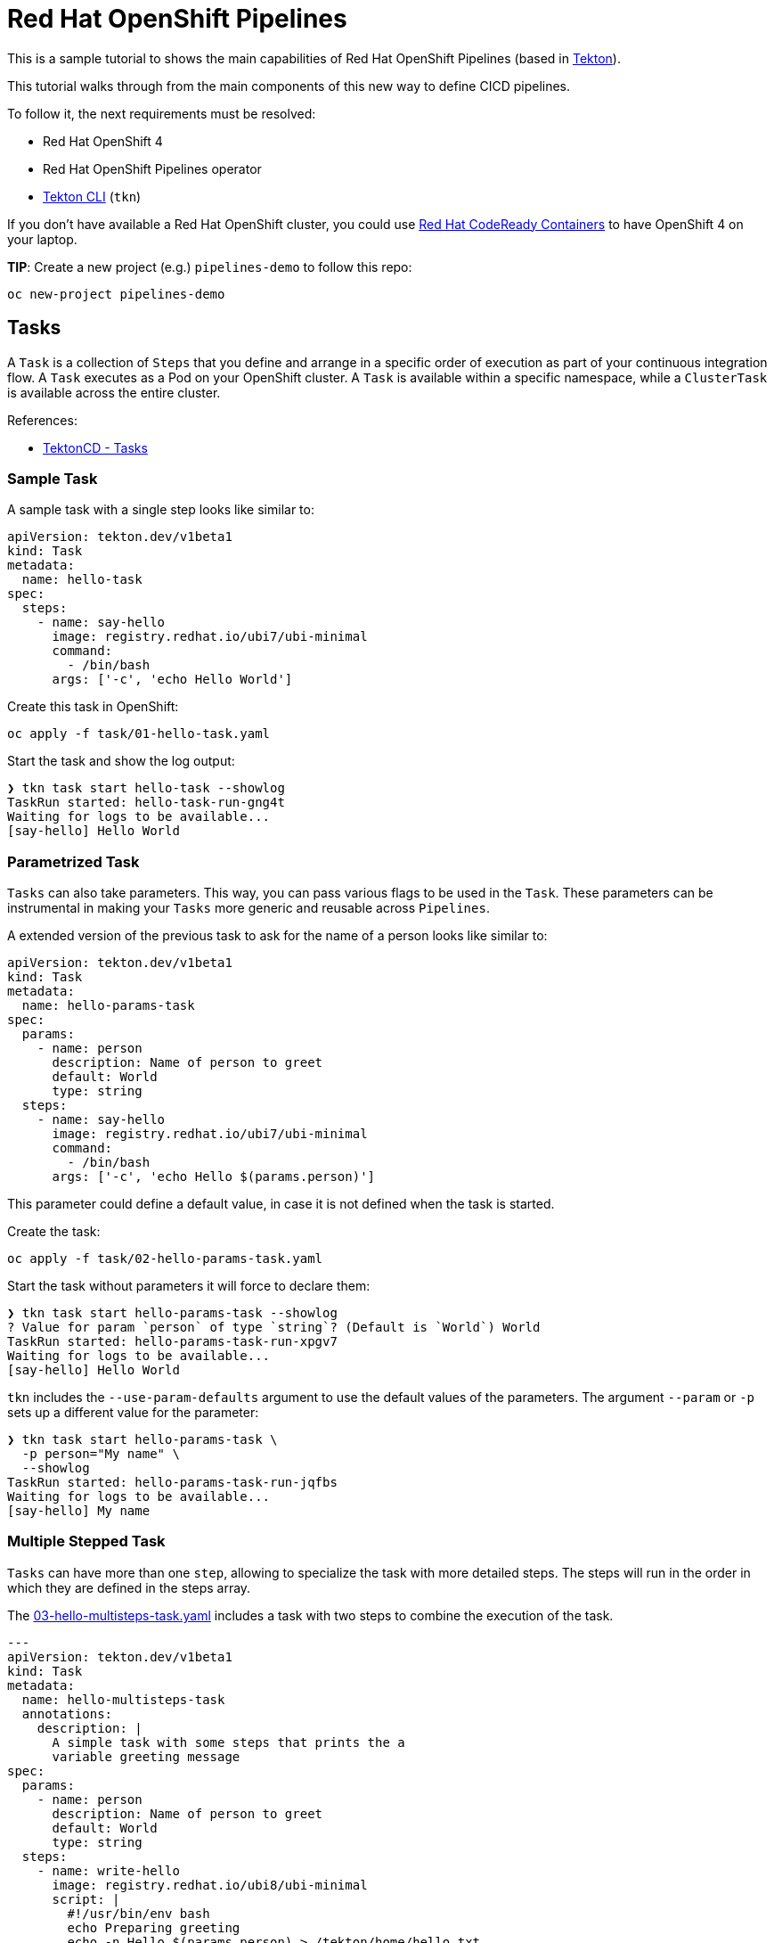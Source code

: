 # Red Hat OpenShift Pipelines

This is a sample tutorial to shows the main capabilities of Red Hat
OpenShift Pipelines (based in https://tekton.dev/[Tekton]).

This tutorial walks through from the main components of this new way to
define CICD pipelines.

To follow it, the next requirements must be resolved:

* Red Hat OpenShift 4
* Red Hat OpenShift Pipelines operator
* https://github.com/tektoncd/cli[Tekton CLI] (`tkn`)

If you don't have available a Red Hat OpenShift cluster, you could use
https://github.com/code-ready/crc[Red Hat CodeReady Containers] to have
OpenShift 4 on your laptop.

**TIP**: Create a new project (e.g.) `pipelines-demo` to follow this repo:

```shell
oc new-project pipelines-demo
```

## Tasks

A `Task` is a collection of `Steps` that you define and arrange in a specific
order of execution as part of your continuous integration flow. A `Task` executes
as a Pod on your OpenShift cluster. A `Task` is available within a specific
namespace, while a `ClusterTask` is available across the entire cluster.

References:

* https://tekton.dev/docs/pipelines/tasks/[TektonCD - Tasks]

### Sample Task

A sample task with a single step looks like similar to:

```yaml
apiVersion: tekton.dev/v1beta1
kind: Task
metadata:
  name: hello-task
spec:
  steps:
    - name: say-hello
      image: registry.redhat.io/ubi7/ubi-minimal
      command:
        - /bin/bash
      args: ['-c', 'echo Hello World']
```

Create this task in OpenShift:

```shell
oc apply -f task/01-hello-task.yaml
```

Start the task and show the log output:

```shell
❯ tkn task start hello-task --showlog
TaskRun started: hello-task-run-gng4t
Waiting for logs to be available...
[say-hello] Hello World
```

### Parametrized Task

`Tasks` can also take parameters. This way, you can pass various flags to be
used in the `Task`. These parameters can be instrumental in making your `Tasks`
more generic and reusable across `Pipelines`.

A extended version of the previous task to ask for the name of a person looks
like similar to:

```yaml
apiVersion: tekton.dev/v1beta1
kind: Task
metadata:
  name: hello-params-task
spec:
  params:
    - name: person
      description: Name of person to greet
      default: World
      type: string
  steps:
    - name: say-hello
      image: registry.redhat.io/ubi7/ubi-minimal
      command:
        - /bin/bash
      args: ['-c', 'echo Hello $(params.person)']
```

This parameter could define a default value, in case it is not defined when the
task is started.

Create the task:

```shell
oc apply -f task/02-hello-params-task.yaml
```

Start the task without parameters it will force to declare them:

```shell
❯ tkn task start hello-params-task --showlog
? Value for param `person` of type `string`? (Default is `World`) World
TaskRun started: hello-params-task-run-xpgv7
Waiting for logs to be available...
[say-hello] Hello World
```

`tkn` includes the `--use-param-defaults` argument to use the default values
of the parameters. The argument `--param` or `-p` sets up a different value for
the parameter:

```shell
❯ tkn task start hello-params-task \
  -p person="My name" \
  --showlog
TaskRun started: hello-params-task-run-jqfbs
Waiting for logs to be available...
[say-hello] My name
```

### Multiple Stepped Task

`Tasks` can have more than one `step`, allowing to specialize the task with more
detailed steps. The steps will run in the order in which they are defined in the
steps array.

The link:.task/03-hello-multisteps-task.yaml[03-hello-multisteps-task.yaml] includes a
task with two steps to combine the execution of the task.

```yaml
---
apiVersion: tekton.dev/v1beta1
kind: Task
metadata:
  name: hello-multisteps-task
  annotations:
    description: |
      A simple task with some steps that prints the a
      variable greeting message
spec:
  params:
    - name: person
      description: Name of person to greet
      default: World
      type: string
  steps:
    - name: write-hello
      image: registry.redhat.io/ubi8/ubi-minimal
      script: |
        #!/usr/bin/env bash
        echo Preparing greeting
        echo -n Hello $(params.person) > /tekton/home/hello.txt
        sleep 2
        echo Done!
    - name: say-hello
      image: node:14
      script: |
        #!/usr/bin/env node
        let fs = require("fs");
        let file = "/tekton/home/hello.txt";
        let fileContent = fs.readFileSync(file).toString();
        console.log(fileContent);
```

Create the task:

```shell
oc apply -f task/03-hello-multisteps-task.yaml
```

Start the task.

```shell
❯ tkn task start hello-multisteps-task \
  -p person="My name" \
  --showlog
TaskRun started: hello-multisteps-task-run-xq79n
Waiting for logs to be available...
[write-hello] Preparing greeting
[write-hello] Done!

[say-hello] Hello My name
[say-hello] 
```

OpenShift has a dashboard to check and review the current status of the `Tasks` and `TaskRuns` from
the menu `Pipelines -> Tasks`.

image::./img/tasksrun-dashboard.png[Tasks Run Dashboard]

## Pipelines

A `Pipeline` is a collection of `Tasks` that you define and arrange in a
specific order of execution as part of your continuous integration flow.
Each `Task` in a `Pipeline` executes as a `Pod` on your OpenShift cluster.
You can configure various execution conditions to fit your business needs.

In fact, tasks should do one single thing so you can reuse them across
pipelines or even within a single pipeline.

References:

* https://tekton.dev/docs/pipelines/pipelines/[TektonCD - Pipelines]

### Sample Pipeline

A simple pipeline looks like similar to:

```yaml
apiVersion: tekton.dev/v1beta1
kind: Pipeline
metadata:
  name: say-things-pipeline
spec:
  tasks:
    - name: first-task
      params:
        - name: pause-duration
          value: "2"
        - name: say-what
          value: "Hello, this is the first task"
      taskRef:
        name: say-something-task
    - name: second-task
      params:
        - name: say-what
          value: "And this is the second task"
      taskRef:
        name: say-something-task
```

Create the task and pipeline:

```shell
oc apply -f task/04-say-something-task.yaml
oc apply -f pipeline/04-say-things-pipeline.yaml
```

To start the pipeline:

```shell
❯ tkn pipeline start say-things-pipeline --showlog
PipelineRun started: say-things-pipeline-run-4wsvb
Waiting for logs to be available...
[second-task : say-it] And this is the second task
[first-task : say-it] Hello, this is the first task
```

Or create a `PipelineRun` definition to start the pipeline:

```yaml
apiVersion: tekton.dev/v1beta1
kind: PipelineRun
metadata:
  name: say-things-pipelinerun
spec:
  pipelineRef:
    name: say-things-pipeline
```

```shell
oc apply -f pipeline/04-say-things-pipelinerun.yaml
```

OpenShift has a dashboard to check and review the current status of the `Pipeline` and `PipelineRun` from
the menu `Pipelines -> Pipelines`.

image::./img/pipelinesrun-dashboard.png[Pipeline Run Dashboard]

### Parallel Pipeline

`Tasks` will be executed in the order defined in the pipeline, or create a
sequence using `runAfter` definition.

The link:.pipeline/05-say-things-in-order-pipeline.yaml[05-say-things-in-order-pipeline.yaml] file
has a sample of order and parallel tasks in a pipeline.

```yaml
---
apiVersion: tekton.dev/v1beta1
kind: Pipeline
metadata:
  name: say-things-in-order-pipeline
  annotations:
    description: |
      Sample pipeline saying things in different moments.
spec:
  tasks:
    - name: first-task
      params:
        - name: pause-duration
          value: "2"
        - name: say-what
          value: "Hello, this is the first task"
      taskRef:
        name: say-something-task
    - name: second-parallel-task
      params:
        - name: say-what
          value: "Happening after task 1, in parallel with task 3"
        - name: pause-duration
          value: "2"
      taskRef:
        name: say-something-task
      runAfter:
        - first-task
    - name: third-parallel-task
      params:
        - name: say-what
          value: "Happening after task 1, in parallel with task 2"
        - name: pause-duration
          value: "1"
      taskRef:
        name: say-something-task
      runAfter:
        - first-task
    - name: fourth-task
      params:
        - name: say-what
          value: "Happening after task 2 and 3"
      taskRef:
        name: say-something-task
      runAfter:
        - second-parallel-task
        - third-parallel-task
```

```shell
oc apply -f pipeline/05-say-things-in-order-pipeline.yaml
```

To start the pipeline:

```shell
❯ tkn pipeline start say-things-in-order-pipeline --showlog
PipelineRun started: say-things-in-order-pipeline-run-w6fvn
Waiting for logs to be available...
[first-task : say-it] Hello, this is the first task

[second-parallel-task : say-it] Happening after task 1, in parallel with task 3
[third-parallel-task : say-it] Happening after task 1, in parallel with task 2

[fourth-task : say-it] Happening after task 2 and 3
```

And the graphical representation of this pipeline run is:

image::./img/say-things-in-order-pipelinerun.png[Parallel pipeline run]

### Workspaces

`Workspaces` allow `Tasks` to declare parts of the filesystem that need
to be provided at runtime by `TaskRuns`. A `TaskRun` can make these parts
of the filesystem available in many ways:

* using a read-only `ConfigMap` or `Secret`,
* an existing `PersistentVolumeClaim` shared with other `Tasks`, create
a `PersistentVolumeClaim` from a provided `VolumeClaimTemplate`,
* or simply an `emptyDir` that is discarded when the `TaskRun` completes.

`Workspaces` are similar to `Volumes` except that they allow a `Task` author
to defer to users and their `TaskRuns` when deciding which class of
storage to use.

The main use cases for `Workspaces` are:

* Storage of inputs and/or outputs
* Sharing data among `Tasks`
* Mount points for configurations held in `Secrets` or `ConfigMaps`
* A cache of build artifacts that speed up jobs

References:

* https://tekton.dev/docs/pipelines/workspaces/[TektonCD - Workspaces]

This is a sample task with a workspace:

```yaml
apiVersion: tekton.dev/v1beta1
kind: Task
metadata:
  name: count-files-workspace-task
spec:
  workspaces:
    - name: source
      description: The workspace consisting of repository.
  steps:
    - name: count
      image: registry.redhat.io/ubi8/ubi-minimal
      command:
        - /bin/bash
      args: ['-c', 'echo $(find /workspace/source -type f | wc -l) files in repo']
```

The link:.task/07-count-workspace-pipeline.yaml[07-count-workspace-pipeline.yaml] file describes
a sample pipeline using a workspace across different tasks. This example uses a
`ClusterTask` to demonstrate how to reuse these objects in a pipeline.

```yaml
---
apiVersion: tekton.dev/v1beta1
kind: Pipeline
metadata:
  name: count-workspace-pipeline
  annotations:
    description: |
      Sample pipeline using a workspace to share data between
      different tasks.
spec:
  params:
    - name: GIT_URL
      type: string
      default: "https://github.com/spring-projects/spring-petclinic.git"
    - name: GIT_REVISION
      type: string
      default: "main"
  workspaces:
    - name: workspace
  tasks:
    - name: fetch-repository
      params:
        - name: url
          value: $(params.GIT_URL)
        - name: revision
          value: $(params.GIT_REVISION)
      taskRef:
        kind: ClusterTask
        name: git-clone
      workspaces:
        - name: output
          workspace: workspace
    - name: count-repo
      taskRef:
        name: count-files-workspace-task
      runAfter:
        - fetch-repository
      workspaces:
        - name: source
          workspace: workspace
```


Create the task and the pipeline:

```shell
oc apply -f task/07-count-files-workspace-task.yaml
oc apply -f pipeline/07-count-workspace-pipeline.yaml
```

As this workspace requires a storage, we need to create the `PersistentVolumeClaim`.
The link:.task/07-workspace-pvc.yaml[07-workspace-pvc.yaml] defines it.

```yaml
---
apiVersion: v1
kind: PersistentVolumeClaim
metadata:
  name: workspace-pvc
spec:
  accessModes:
    - ReadWriteOnce
  resources:
    requests:
      storage: 1Gi
  volumeMode: Filesystem
```

Create PVC to store the data:

```shell
oc apply -f task/07-workspace-pvc.yaml
```

Start the pipeline requires to declare the workspace to use, among other
parameters declared in the pipeline:

```shell
tkn pipeline start count-workspace-pipeline \
    --param GIT_URL=https://github.com/spring-projects/spring-petclinic.git \
    --param GIT_REVISION=master \
    --workspace name=workspace,claimName=workspace-pvc \
    --showlog
```

Start again the pipeline with other parameters:

```shell
tkn pipeline start count-workspace-pipeline \
    --param GIT_URL=https://github.com/spring-projects/spring-boot.git \
    --use-param-defaults \
    --workspace name=workspace,claimName=workspace-pvc \
    --showlog
```

## Triggers

Tekton Triggers is a Tekton component that allows you to detect and extract
information from events from a variety of sources and deterministically instantiate
and execute `TaskRuns` and `PipelineRuns` based on that information.
Tekton Triggers can also pass information extracted from events directly to
`TaskRuns` and `PipelineRuns`.

References:

* https://tekton.dev/docs/triggers/[TektonCD - Triggers]

To show how triggers works, we will extend our previous pipeline to be executed
with a trigger when a new change is pushed into the GitHub repository.

The main objects related with triggers are:

* `EventListener`: listens for events at a specified port on your OpenShift
cluster. Specifies one or more `Triggers` or `TriggerTemplates`.

For our use case we need to create an `EventListener` that will use a `TriggerTemplate`.
The link:.trigger/08-count-workspace-pipeline-eventlistener.yaml[08-count-workspace-pipeline-eventlistener.yaml] defines it.

```yaml
apiVersion: triggers.tekton.dev/v1beta1
kind: EventListener
metadata:
  name: count-workspace-pipeline-eventlistener
spec:
  serviceAccountName: pipeline
  triggers:
    - triggerRef: github-listener-trigger
```

Create a `EventListener` that uses a `Trigger`:

```shell
oc apply -f trigger/08-count-workspace-pipeline-eventlistener.yaml
```

The `EventListener` will create a service to be used to access to. If we want
to use this service externally, we need to expose as a route:

```shell
❯ oc get svc
NAME                                        TYPE        CLUSTER-IP      EXTERNAL-IP   PORT(S)             AGE
el-count-workspace-pipeline-eventlistener   ClusterIP   172.30.134.93   <none>        8080/TCP,9000/TCP   13m
❯ oc expose svc el-count-workspace-pipeline-eventlistener
```

The new should be similar to:

```shell
❯ oc get route
NAME                                        HOST/PORT                                                                                                   PATH   SERVICES                                    PORT            TERMINATION   WILDCARD
el-count-workspace-pipeline-eventlistener   el-count-workspace-pipeline-eventlistener-pipelines-demo.apps.cluster-76lkr.76lkr.sandbox1545.opentlc.com          el-count-workspace-pipeline-eventlistener   http-listener                 None
```

This command will get right url to use in the WebHook:

```shell
echo "$(oc get route el-count-workspace-pipeline-eventlistener --template='http://{{.spec.host}}')/hooks"
```

We will use this route later to integrate in our GitHub repository as a WebHook.

* `Trigger`: specifies what happens when the `EventListener` detects an event.
A `Trigger` specifies a `TriggerTemplate`, a `TriggerBinding`, and
optionally, an Interceptor.

Let's create a `Trigger` that will intercept an event (Github webook) and will execute a `TriggerTemplate`. Ir order to parse the payload and share that information to the `TriggerTemplate` a `TriggerBinding` is required.

The link:.trigger/08-count-workspace-pipeline-trigger.yaml[08-count-workspace-pipeline-trigger.yaml] defines it.

```yaml
---
apiVersion: triggers.tekton.dev/v1beta1
kind: Trigger
metadata:
  name: github-listener-trigger
spec:
  interceptors:
    - ref:
        name: github
      params:
        - name: secretRef
          value:
            secretName: github-interceptor-webhook
            secretKey: secret
        - name: eventTypes
          value: ["push"]
    - ref:
        name: cel
      params:
        - name: "filter"
          value: body.ref == 'refs/heads/main'
  bindings:
    - ref: count-workspace-pipeline-triggerbinding
  template:
    ref: count-workspace-pipeline-triggertemplate
```

Create a `Trigger` that uses a `TriggerTemplate`:

```shell
oc apply -f trigger/08-count-workspace-pipeline-trigger.yaml
```

The trigger includes an https://tekton.dev/docs/triggers/interceptors/[Interceptor],
that it is a "catch-all" event processor to perform payload filtering, to get
the details from GitHub repo.

```yaml
  interceptors:
    - ref:
        name: github
      params:
        - name: secretRef
          value:
            secretName: github-interceptor-webhook
            secretKey: secret
```

This secret will be used to add a security check to confirm that GitHub is
invoking the `EventListener` under a security context.

We need to create a `Secret` with the value to use from GitHub WebHook
to create a secured call.

```shell
oc apply -f trigger/08-github-interceptor-webhook-secret.yaml
```

* `TriggerTemplate`: specifies a blueprint for the resource, such as a `TaskRun`
or `PipelineRun`, that you want to instantiate and/or execute when your
`EventListener` detects an event. It exposes parameters that you can use
anywhere within your resource’s template.

The link:.trigger/08-count-workspace-pipeline-triggertemplate.yaml[08-count-workspace-pipeline-triggertemplate.yaml] defines it.

```yaml
---
apiVersion: triggers.tekton.dev/v1beta1
kind: TriggerTemplate
metadata:
  name: count-workspace-pipeline-triggertemplate
spec:
  params:
    - name: git_url
      description: The git repository that hosts context
    - name: git_revision
      description: The revision of the repository
  resourcetemplates:
    - apiVersion: tekton.dev/v1beta1
      kind: PipelineRun
      metadata:
        generateName: count-workspace-pipeline-run-
        annotations:
          tekton.dev/gitURL: "$(tt.params.git_url)"
      spec:
        pipelineRef:
          name: count-workspace-pipeline
        params:
          - name: GIT_URL
            value: $(tt.params.git_url)
          - name: GIT_REVISION
            value: $(tt.params.git_revision)
        workspaces:
          - name: workspace
            persistentVolumeClaim:
              claimName: workspace-pvc
```

Create the `TriggerTemplate`:

```shell
oc apply -f trigger/08-count-workspace-pipeline-triggertemplate.yaml
```

* `TriggerBinding`: specifies the fields in the event payload from which you
want to extract data and the fields in your corresponding `TriggerTemplate`
to populate with the extracted values. You can then use the populated fields
in the `TriggerTemplate` to populate fields in the associated `TaskRun` or `PipelineRun`.

The link:.trigger/08-count-workspace-pipeline-triggerbinding.yaml[08-count-workspace-pipeline-triggerbinding.yaml] defines it.

```yaml
apiVersion: triggers.tekton.dev/v1beta1
kind: TriggerBinding
metadata:
  name: count-workspace-pipeline-triggerbinding
spec:
  params:
  - name: git_url
    value: $(body.repository.url)
  - name: git_revision
    value: $(body.repository.default_branch)

```

Create the `TriggerBinding`:

```shell
oc apply -f trigger/08-count-workspace-pipeline-triggerbinding.yaml
```

The latest step is create a new GitHub WebHook in our repository using the
route exposed above and adding the `/hooks` path.

In your GitHub repo go to `Settings -> Webhooks` and click `Add Webhook`. The
fields we need to set are:

* **Payload URL**: Your external FQDN address from the route with `/hooks` path
* **Content type**: `application/json`
* **Secret**: Value defined in `github-interceptor-webhook` secret.

From now every time you push a new change in your repository, a new pipeline
execution will happen.

```shell
git push origin main
```

For more details about how to create a webhook, please, review this
https://docs.github.com/en/developers/webhooks-and-events/webhooks/creating-webhooks[doc].

If you want to integrate with other Git server, you could use Webhooks, following the
examples created [here](./webhook)

## ... and beyond

This repo includes a short summary of many of the main objects and capabilities of
Red Hat OpenShift Pipelines (a.k.a. Tekton), but it is only a surface of all the them.
Please, go to the resources of this amazing project to learn and improve your
CICD pipelines in a cloud native way.

* https://docs.openshift.com/container-platform/4.10/cicd/pipelines/op-release-notes.html[Red Hat OpenShift Pipelines Release Notes]
* https://tekton.dev/docs/[TektonCD - Docs]
* https://katacoda.com/tektoncd/scenarios/playground[Tekton Playground]
